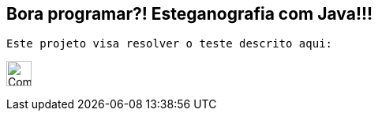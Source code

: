 ## Bora programar?! Esteganografia com Java!!!

 Este projeto visa resolver o teste descrito aqui:

image:./challenge.png["Company Logo",height=32]

